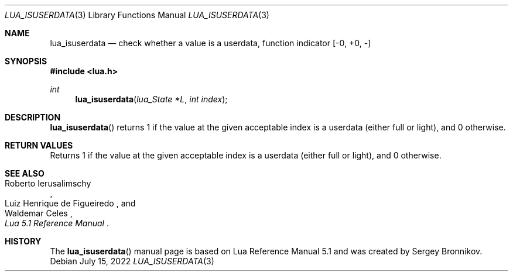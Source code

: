 .Dd $Mdocdate: July 15 2022 $
.Dt LUA_ISUSERDATA 3
.Os
.Sh NAME
.Nm lua_isuserdata
.Nd check whether a value is a userdata, function indicator
.Bq -0, +0, -
.Sh SYNOPSIS
.In lua.h
.Ft int
.Fn lua_isuserdata "lua_State *L" "int index"
.Sh DESCRIPTION
.Fn lua_isuserdata
returns 1 if the value at the given acceptable index is a userdata (either full
or light), and 0 otherwise.
.Sh RETURN VALUES
Returns 1 if the value at the given acceptable index is a userdata (either full
or light), and 0 otherwise.
.Sh SEE ALSO
.Rs
.%A Roberto Ierusalimschy
.%A Luiz Henrique de Figueiredo
.%A Waldemar Celes
.%T Lua 5.1 Reference Manual
.Re
.Sh HISTORY
The
.Fn lua_isuserdata
manual page is based on Lua Reference Manual 5.1 and was created by Sergey Bronnikov.
